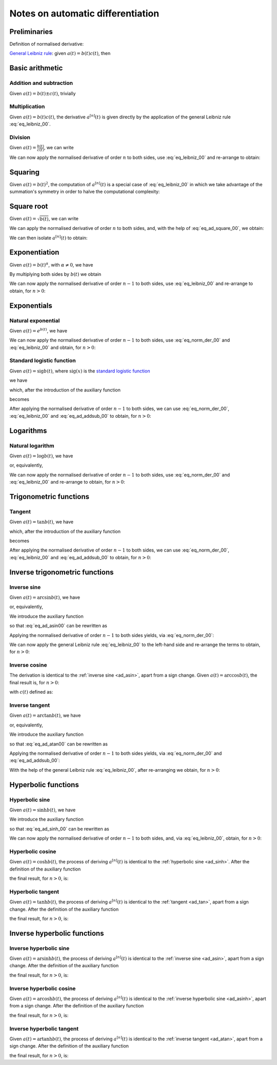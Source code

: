 .. _ad_notes:

Notes on automatic differentiation
==================================

Preliminaries
-------------

Definition of normalised derivative:

.. math::
   :label: eq_norm_der_00

   x^{\left[ n\right]}\left( t \right) = \frac{1}{n!} x^{\left( n\right)}\left( t \right).

`General Leibniz rule <https://en.wikipedia.org/wiki/General_Leibniz_rule>`__: given
:math:`a\left( t \right) = b\left( t \right) c\left( t \right)`, then

.. math::
   :label: eq_leibniz_00

   a^{\left[ n\right]}\left( t \right) = \sum_{j=0}^n b^{\left[ n - j\right]}\left( t \right) c^{\left[ j\right]}\left( t \right).

Basic arithmetic
----------------

Addition and subtraction
^^^^^^^^^^^^^^^^^^^^^^^^

Given :math:`a\left( t \right) = b\left( t \right) \pm c\left( t \right)`, trivially

.. math::
   :label: eq_ad_addsub_00

   a^{\left[ n \right]}\left( t \right) = b^{\left[ n \right]}\left( t \right) \pm c^{\left[ n \right]}\left( t \right).

Multiplication
^^^^^^^^^^^^^^

Given :math:`a\left( t \right) = b\left( t \right) c\left( t \right)`, the derivative :math:`a^{\left[ n \right]}\left( t \right)`
is given directly by the application of the general Leibniz rule :eq:`eq_leibniz_00`.

Division
^^^^^^^^

Given :math:`a\left( t \right) = \frac{b\left( t \right)}{c\left( t \right)}`, we can write

.. math::
   :label:

   a\left( t \right) c\left( t \right) = b\left( t \right).

We can now apply the normalised derivative of order :math:`n` to both sides, use :eq:`eq_leibniz_00` and re-arrange to obtain:

.. math::
   :label:

   a^{\left[ n \right]}\left( t \right) = \frac{1}{c^{\left[ 0 \right]}\left( t \right)}\left[ b^{\left[ n \right]}\left( t \right) - \sum_{j=1}^n a^{\left[ n - j \right]}\left( t \right) c^{\left[ j \right]}\left( t \right)\right].

Squaring
--------

Given :math:`a\left( t \right) = b\left( t \right)^2`, the computation of :math:`a^{\left[ n \right]}\left( t \right)` is a special
case of :eq:`eq_leibniz_00` in which we take advantage of the summation's symmetry in order to halve the computational
complexity:

.. math::
   :label: eq_ad_square_00

   a^{\left[ n \right]}\left( t \right) =
   \begin{cases}
   2\sum_{j=0}^{\frac{n}{2}-1} b^{\left[ n - j \right]}\left( t \right) b^{\left[ j \right]}\left( t \right) + \left( b^{\left[ \frac{n}{2} \right]}\left( t \right) \right)^2 \mbox{ if $n$ is even}, \\
   2\sum_{j=0}^{\frac{n-1}{2}} b^{\left[ n - j \right]}\left( t \right) b^{\left[ j \right]}\left( t \right) \mbox{ if $n$ is odd}.
   \end{cases}

Square root
-----------

Given :math:`a\left( t \right) =\sqrt{b\left( t \right)}`, we can write

.. math::
   :label:

   a\left( t \right)^2 = b\left( t \right).

We can apply the normalised derivative of order :math:`n` to both sides, and, with the help of :eq:`eq_ad_square_00`, we obtain:

.. math::
   :label:

   b^{\left[ n \right]}\left( t \right) =
   \begin{cases}
   2\sum_{j=0}^{\frac{n}{2}-1} a^{\left[ n - j \right]}\left( t \right) a^{\left[ j \right]}\left( t \right) + \left( a^{\left[ \frac{n}{2} \right]}\left( t \right) \right)^2 \mbox{ if $n$ is even}, \\
   2\sum_{j=0}^{\frac{n-1}{2}} a^{\left[ n - j \right]}\left( t \right) a^{\left[ j \right]}\left( t \right) \mbox{ if $n$ is odd}.
   \end{cases}

We can then isolate :math:`a^{\left[ n  \right]}\left( t \right)` to obtain:

.. math::
   :label:

   a^{\left[ n \right]}\left( t \right) =
   \begin{cases}
   \frac{1}{2a^{\left[ 0 \right]}\left( t \right)} \left[ b^{\left[ n \right]}\left( t \right) - 2\sum_{j=1}^{\frac{n}{2}-1} a^{\left[ n - j \right]}\left( t \right) a^{\left[ j \right]}\left( t \right) - \left( a^{\left[ \frac{n}{2} \right]}\left( t \right) \right)^2 \right] \mbox{ if $n$ is even}, \\
   \frac{1}{2a^{\left[ 0 \right]}\left( t \right)} \left[ b^{\left[ n \right]}\left( t \right) - 2\sum_{j=0}^{\frac{n-1}{2}} a^{\left[ n - j \right]}\left( t \right) a^{\left[ j \right]}\left( t \right) \right] \mbox{ if $n$ is odd}.
   \end{cases}

Exponentiation
--------------

Given :math:`a\left( t \right) = b\left( t \right)^\alpha`, with :math:`\alpha \neq 0`, we have

.. math::
   :label:

   a^\prime\left( t \right) = \alpha b\left( t \right)^{\alpha - 1} b^\prime\left( t \right).

By multiplying both sides by :math:`b\left( t \right)` we obtain

.. math::
   :label:

   \begin{aligned}
   b\left( t \right) a^\prime\left( t \right) & = b\left( t \right) \alpha b\left( t \right)^{\alpha - 1} b^\prime\left( t \right) \\
   & = \alpha  b^\prime\left( t \right) a\left( t \right).
   \end{aligned}

We can now apply the normalised derivative of order :math:`n-1` to both sides, use :eq:`eq_leibniz_00` and re-arrange to obtain,
for :math:`n > 0`:

.. math::
   :label:

   a^{\left[ n \right]}\left( t \right) = \frac{1}{n b^{\left[ 0 \right]}\left( t \right)} \sum_{j=0}^{n-1} \left[ n\alpha - j \left( \alpha + 1 \right) \right] b^{\left[ n - j \right]}\left( t \right) a^{\left[ j \right]}\left( t \right).

Exponentials
------------

Natural exponential
^^^^^^^^^^^^^^^^^^^

Given :math:`a\left( t \right) = e^{b\left( t \right)}`, we have

.. math::
   :label:

   a^\prime\left( t \right) = e^{b\left( t \right)}b^\prime\left( t \right) = a\left( t \right) b^\prime\left( t \right).

We can now apply the normalised derivative of order :math:`n-1` to both sides, use :eq:`eq_norm_der_00` and :eq:`eq_leibniz_00`
and obtain, for :math:`n > 0`:

.. math::
   :label:

   a^{\left[ n \right]}\left( t \right) = \frac{1}{n} \sum_{j=1}^{n} j a^{\left[ n - j \right]}\left( t \right) b^{\left[ j \right]}\left( t \right).

Standard logistic function
^^^^^^^^^^^^^^^^^^^^^^^^^^

Given :math:`a\left( t \right) = \operatorname{sig} {b\left( t \right)}`, where :math:`\operatorname{sig}\left( x \right)`
is the `standard logistic function <https://en.wikipedia.org/wiki/Logistic_function>`__

.. math::
   :label:

   \operatorname{sig} \left( x \right) = \frac{1}{1+e^{-x}},

we have

.. math::
   :label:

   a^\prime\left( t \right) = \operatorname{sig}{b\left( t \right)} \left[1 - \operatorname{sig}{b\left( t \right)} \right] b^\prime\left( t \right) = a\left( t \right) \left[1 - a\left( t \right) \right] b^\prime\left( t \right),

which, after the introduction of the auxiliary function

.. math::
   :label:

   c\left( t \right)  = a^2\left( t \right) ,

becomes

.. math::
   :label:

   a^\prime\left( t \right) = \left[ a\left( t \right) - c\left( t \right) \right] b^\prime\left( t \right).

After applying the normalised derivative of order :math:`n-1` to both sides, we can use :eq:`eq_norm_der_00`,
:eq:`eq_leibniz_00` and :eq:`eq_ad_addsub_00` to obtain, for :math:`n > 0`:

.. math::
   :label:

   a^{\left[ n \right]}\left( t \right) = \frac{1}{n}\sum_{j=1}^{n} j \left[ a^{\left[ n - j \right]} \left( t \right)- c^{\left[ n - j \right]}\left( t \right)\right] b^{\left[ j \right]}\left( t \right).


Logarithms
----------

Natural logarithm
^^^^^^^^^^^^^^^^^

Given :math:`a\left( t \right) = \log b\left( t \right)`, we have

.. math::
   :label:

   a^\prime\left( t \right) = \frac{b^\prime\left( t \right)}{b\left( t \right)},

or, equivalently,

.. math::
   :label:

   b\left( t \right) a^\prime\left( t \right) = b^\prime\left( t \right).

We can now apply the normalised derivative of order :math:`n-1` to both sides, use :eq:`eq_norm_der_00` and :eq:`eq_leibniz_00`
and re-arrange to obtain, for :math:`n > 0`:

.. math::
   :label:

   a^{\left[ n \right]}\left( t \right) = \frac{1}{n b^{\left[ 0 \right]}\left( t \right)} \left[ n b^{\left[ n \right]}\left( t \right) - \sum_{j=1}^{n-1} j b^{\left[ n - j \right]}\left( t \right) a^{\left[ j \right]}\left( t \right) \right].

Trigonometric functions
-----------------------

.. _ad_tan:

Tangent
^^^^^^^

Given :math:`a\left( t \right) = \tan b\left( t \right)`, we have

.. math::
   :label:

   a^\prime\left( t \right) = \left[ \tan^2 b\left( t \right) + 1 \right] b^\prime\left( t \right) = a^2\left( t \right)b^\prime\left( t \right) + b^\prime\left( t \right),

which, after the introduction of the auxiliary function

.. math::
   :label:

   c\left( t \right)  = a^2\left( t \right) ,

becomes

.. math::
   :label:

   a^\prime\left( t \right) = c\left( t \right) b^\prime\left( t \right) + b^\prime\left( t \right).

After applying the normalised derivative of order :math:`n-1` to both sides, we can use :eq:`eq_norm_der_00`,
:eq:`eq_leibniz_00` and :eq:`eq_ad_addsub_00` to obtain, for :math:`n > 0`:

.. math::
   :label:

   a^{\left[ n \right]}\left( t \right) = \frac{1}{n}\sum_{j=1}^{n} j c^{\left[ n - j \right]}\left( t \right) b^{\left[ j \right]}\left( t \right) + b^{\left[ n \right]}\left( t \right).

Inverse trigonometric functions
-------------------------------

.. _ad_asin:

Inverse sine
^^^^^^^^^^^^

Given :math:`a\left( t \right) = \arcsin b\left( t \right)`, we have

.. math::
   :label:

   a^\prime\left( t \right) = \frac{b^\prime\left( t \right)}{\sqrt{1 - b^2\left( t \right) }},

or, equivalently,

.. math::
   :label: eq_ad_asin00

   a^\prime\left( t \right) \sqrt{1 - b^2\left( t \right) } = b^\prime\left( t \right).

We introduce the auxiliary function

.. math::
   :label:

   c\left( t \right)  = \sqrt{1 - b^2\left( t \right) },

so that :eq:`eq_ad_asin00` can be rewritten as

.. math::
   :label:

   a^\prime\left( t \right) c\left( t \right)  = b^\prime\left( t \right).

Applying the normalised derivative of order :math:`n-1` to both sides yields, via :eq:`eq_norm_der_00`:

.. math::
   :label:

   \left[a^\prime\left( t \right) c\left( t \right)\right]^{\left[ n - 1 \right]}  = n b^{\left[ n \right]} \left( t \right).

We can now apply the general Leibniz rule :eq:`eq_leibniz_00` to the left-hand side and re-arrange
the terms to obtain, for :math:`n > 0`:

.. math::
   :label:

   a^{\left[ n \right]}\left( t \right) = \frac{1}{n c^{\left[ 0 \right]}\left( t \right)}\left[ n b^{\left[ n \right]}\left( t \right) - \sum_{j=1}^{n-1} j c^{\left[ n - j \right]}\left( t \right) a^{\left[ j \right]}\left( t \right) \right].

.. _ad_acos:

Inverse cosine
^^^^^^^^^^^^^^

The derivation is identical to the :ref:`inverse sine <ad_asin>`, apart from a sign change.
Given :math:`a\left( t \right) = \arccos b\left( t \right)`,
the final result is, for :math:`n > 0`:

.. math::
   :label:

   a^{\left[ n \right]}\left( t \right) = -\frac{1}{n c^{\left[ 0 \right]}\left( t \right)}\left[ n b^{\left[ n \right]}\left( t \right) + \sum_{j=1}^{n-1} j c^{\left[ n - j \right]}\left( t \right) a^{\left[ j \right]}\left( t \right) \right],

with :math:`c\left( t \right)` defined as:

.. math::
   :label:

   c\left( t \right)  = \sqrt{1 - b^2\left( t \right) }.

.. _ad_atan:

Inverse tangent
^^^^^^^^^^^^^^^

Given :math:`a\left( t \right) = \arctan b\left( t \right)`, we have

.. math::
   :label:

   a^\prime\left( t \right) = \frac{b^\prime\left( t \right)}{1 + b^2\left( t \right) },

or, equivalently,

.. math::
   :label: eq_ad_atan00

   a^\prime\left( t \right) \left[1 + b^2\left( t \right) \right] = b^\prime\left( t \right).

We introduce the auxiliary function

.. math::
   :label:

   c\left( t \right)  = b^2\left( t \right),

so that :eq:`eq_ad_atan00` can be rewritten as

.. math::
   :label:

   a^\prime\left( t \right) + a^\prime\left( t \right) c\left( t \right)  = b^\prime\left( t \right).

Applying the normalised derivative of order :math:`n-1` to both sides yields, via :eq:`eq_norm_der_00` and :eq:`eq_ad_addsub_00`:

.. math::
   :label:

   n a^{\left[ n \right]} \left( t \right) + \left[a^\prime\left( t \right) c\left( t \right)\right]^{\left[ n - 1 \right]}  = n b^{\left[ n \right]} \left( t \right).

With the help of the general Leibniz rule :eq:`eq_leibniz_00`, after re-arranging we obtain, for :math:`n > 0`:

.. math::
   :label:

   a^{\left[ n \right]}\left( t \right) = \frac{1}{n \left[ c^{\left[ 0 \right]}\left( t \right) + 1 \right]}\left[ n b^{\left[ n \right]}\left( t \right) - \sum_{j=1}^{n-1} j c^{\left[ n - j \right]}\left( t \right) a^{\left[ j \right]}\left( t \right) \right].

Hyperbolic functions
--------------------

.. _ad_sinh:

Hyperbolic sine
^^^^^^^^^^^^^^^

Given :math:`a\left( t \right) = \sinh b\left( t \right)`, we have

.. math::
   :label: eq_ad_sinh_00

   a^\prime\left( t \right) = b^\prime\left( t \right) \cosh b\left( t \right).

We introduce the auxiliary function

.. math::
   :label:

   c\left( t \right) = \cosh b\left( t \right),

so that :eq:`eq_ad_sinh_00` can be rewritten as

.. math::
   :label:

   a^\prime\left( t \right) = c\left( t \right) b^\prime\left( t \right).

We can now apply the normalised derivative of order :math:`n-1` to both sides, and, via :eq:`eq_leibniz_00`, obtain, for :math:`n > 0`:

.. math::
   :label:

   a^{\left[ n \right]}\left( t \right)  = \frac{1}{n} \sum_{j=1}^{n} j c^{\left[ n - j \right]}\left( t \right) b^{\left[ j \right]}\left( t \right).

Hyperbolic cosine
^^^^^^^^^^^^^^^^^

Given :math:`a\left( t \right) = \cosh b\left( t \right)`, the process of deriving :math:`a^{\left[ n \right]}\left( t \right)` is
identical to the :ref:`hyperbolic sine <ad_sinh>`. After the definition of the auxiliary function

.. math::
   :label:

   s\left( t \right) = \sinh b\left( t \right),

the final result, for :math:`n > 0`, is:

.. math::
   :label:

   a^{\left[ n \right]}\left( t \right)  = \frac{1}{n} \sum_{j=1}^{n} j s^{\left[ n - j \right]}\left( t \right) b^{\left[ j \right]}\left( t \right).

Hyperbolic tangent
^^^^^^^^^^^^^^^^^^

Given :math:`a\left( t \right) = \tanh b\left( t \right)`, the process of deriving :math:`a^{\left[ n \right]}\left( t \right)` is
identical to the :ref:`tangent <ad_tan>`, apart from a sign change. After the definition of the auxiliary function

.. math::
   :label:

   c\left( t \right)  = a^2\left( t \right),

the final result, for :math:`n > 0`, is:

.. math::
   :label:

   a^{\left[ n \right]}\left( t \right) = b^{\left[ n \right]}\left( t \right) - \frac{1}{n}\sum_{j=1}^{n} j c^{\left[ n - j \right]}\left( t \right) b^{\left[ j \right]}\left( t \right).

Inverse hyperbolic functions
----------------------------

.. _ad_asinh:

Inverse hyperbolic sine
^^^^^^^^^^^^^^^^^^^^^^^

Given :math:`a\left( t \right) = \operatorname{arsinh} b\left( t \right)`, the process of deriving :math:`a^{\left[ n \right]}\left( t \right)` is
identical to the :ref:`inverse sine <ad_asin>`, apart from a sign change. After the definition of the auxiliary function

.. math::
   :label:

   c\left( t \right)  = \sqrt{1 + b^2\left( t \right) },

the final result, for :math:`n > 0`, is:

.. math::
   :label:

   a^{\left[ n \right]}\left( t \right) = \frac{1}{n c^{\left[ 0 \right]}\left( t \right)}\left[ n b^{\left[ n \right]}\left( t \right) - \sum_{j=1}^{n-1} j c^{\left[ n - j \right]}\left( t \right) a^{\left[ j \right]}\left( t \right) \right].

Inverse hyperbolic cosine
^^^^^^^^^^^^^^^^^^^^^^^^^

Given :math:`a\left( t \right) = \operatorname{arcosh} b\left( t \right)`, the process of deriving :math:`a^{\left[ n \right]}\left( t \right)` is
identical to the :ref:`inverse hyperbolic sine <ad_asinh>`, apart from a sign change. After the definition of the auxiliary function

.. math::
   :label:

   c\left( t \right)  = \sqrt{b^2\left( t \right) - 1 },

the final result, for :math:`n > 0`, is:

.. math::
   :label:

   a^{\left[ n \right]}\left( t \right) = \frac{1}{n c^{\left[ 0 \right]}\left( t \right)}\left[ n b^{\left[ n \right]}\left( t \right) - \sum_{j=1}^{n-1} j c^{\left[ n - j \right]}\left( t \right) a^{\left[ j \right]}\left( t \right) \right].

Inverse hyperbolic tangent
^^^^^^^^^^^^^^^^^^^^^^^^^^

Given :math:`a\left( t \right) = \operatorname{artanh} b\left( t \right)`, the process of deriving :math:`a^{\left[ n \right]}\left( t \right)` is
identical to the :ref:`inverse tangent <ad_atan>`, apart from a sign change. After the definition of the auxiliary function

.. math::
   :label:

   c\left( t \right)  = b^2\left( t \right),

the final result, for :math:`n > 0`, is:

.. math::
   :label:

   a^{\left[ n \right]}\left( t \right) = \frac{1}{n \left[1 - c^{\left[ 0 \right]}\left( t \right) \right]}\left[ n b^{\left[ n \right]}\left( t \right) + \sum_{j=1}^{n-1} j c^{\left[ n - j \right]}\left( t \right) a^{\left[ j \right]}\left( t \right) \right].
